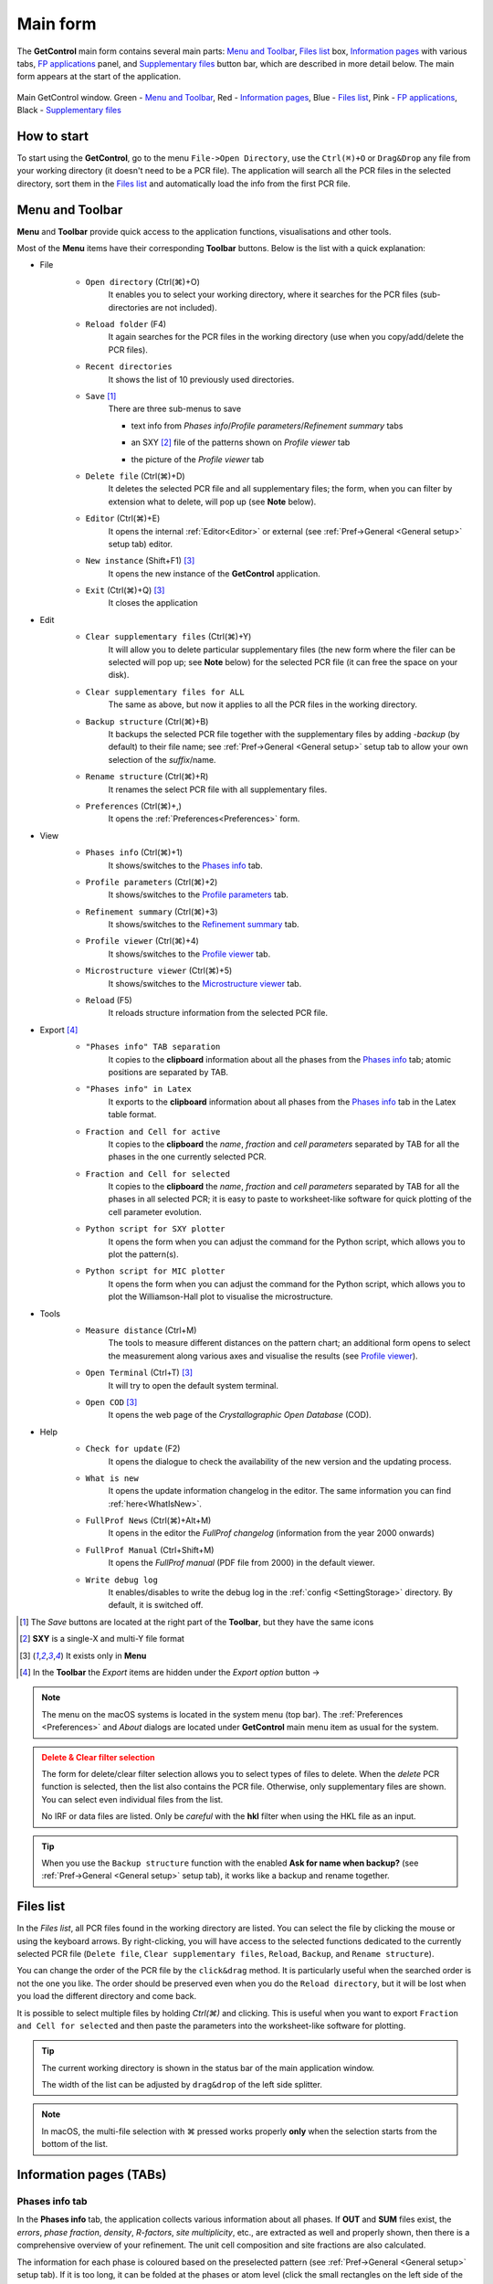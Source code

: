 .. _Main Form:

Main form
#########

The **GetControl** main form contains several main parts: `Menu and Toolbar`_, `Files list`_ box, `Information pages`_ with various tabs, `FP applications`_ panel, and `Supplementary files`_ button bar, which are described in more detail below. The main form appears at the start of the application.

.. figure:: ./img/mainform-empty.jpg
    :width: 80%
    :align: center

    Main GetControl window. Green - `Menu and Toolbar`_, Red - `Information pages`_, Blue - `Files list`_, Pink - `FP applications`_, Black - `Supplementary files`_

How to start
============

To start using the **GetControl**, go to the menu ``File->Open Directory``, use the ``Ctrl(⌘)+O`` or ``Drag&Drop`` any file from your working directory (it doesn't need to be a PCR file). The application will search all the PCR files in the selected directory, sort them in the `Files list`_ and automatically load the info from the first PCR file.

.. _Menu and Toolbar:

Menu and Toolbar
================

**Menu** and **Toolbar** provide quick access to the application functions, visualisations and other tools.

Most of the **Menu** items have their corresponding **Toolbar** buttons. Below is the list with a quick explanation:

- File
    .. image:: ./svg/folder-open.png
        :align: left
        :width: 20px

    * ``Open directory`` (Ctrl(⌘)+O)
        It enables you to select your working directory, where it searches for the PCR files (sub-directories are not included).

    .. image:: ./svg/reload-folder.png
        :align: left
        :width: 20px

    * ``Reload folder`` (F4)
        It again searches for the PCR files in the working directory (use when you copy/add/delete the PCR files).

    .. image:: ./svg/folder-open-recent.png
        :align: left
        :width: 20px

    * ``Recent directories``
        It shows the list of 10 previously used directories.
    * ``Save`` [1]_
        There are three sub-menus to save

        .. image:: ./svg/save-info.png
            :align: left
            :width: 20px

        + text info from *Phases info*/*Profile parameters*/*Refinement summary* tabs

        .. image:: ./svg/save-xy.png
            :align: left
            :width: 20px

        + an SXY [2]_ file of the patterns shown on *Profile viewer* tab

        .. image:: ./svg/save-picture.png
            :align: left
            :width: 20px

        + the picture of the *Profile viewer* tab

    .. image:: ./svg/bin-trash.png
        :align: left
        :width: 20px

    * ``Delete file`` (Ctrl(⌘)+D)
        It deletes the selected PCR file and all supplementary files; the form, when you can filter by extension what to delete, will pop up (see **Note** below).

    .. image:: ./svg/editor.png
        :align: left
        :width: 20px

    * ``Editor`` (Ctrl(⌘)+E)
        It opens the internal :ref:`Editor<Editor>` or external (see :ref:`Pref->General <General setup>` setup tab) editor.

    .. image:: ./svg/GetControl.png
        :align: left
        :width: 20px

    * ``New instance`` (Shift+F1) [3]_
        It opens the new instance of the **GetControl** application.

    .. image:: ./svg/exit.png
        :align: left
        :width: 20px

    * ``Exit`` (Ctrl(⌘)+Q) [3]_
        It closes the application
- Edit
    .. image:: ./svg/clean.png
        :align: left
        :width: 20px

    * ``Clear supplementary files`` (Ctrl(⌘)+Y)
        It will allow you to delete particular supplementary files (the new form where the filer can be selected will pop up; see **Note** below) for the selected PCR file (it can free the space on your disk).

    .. image:: ./svg/clean-all.png
        :align: left
        :width: 20px

    * ``Clear supplementary files for ALL``
        The same as above, but now it applies to all the PCR files in the working directory.

    .. image:: ./svg/backup-file.png
        :align: left
        :width: 20px

    * ``Backup structure`` (Ctrl(⌘)+B)
        It backups the selected PCR file together with the supplementary files by adding `-backup` (by default) to their file name; see :ref:`Pref->General <General setup>` setup tab to allow your own selection of the *suffix*/name.

    .. image:: ./svg/rename.png
        :align: left
        :width: 20px

    * ``Rename structure`` (Ctrl(⌘)+R)
        It renames the select PCR file with all supplementary files.

    .. image:: ./svg/setup.png
        :align: left
        :width: 20px

    * ``Preferences`` (Ctrl(⌘)+,)
        It opens the :ref:`Preferences<Preferences>` form.
- View
    .. image:: ./svg/phase-info.png
        :align: left
        :width: 20px

    * ``Phases info`` (Ctrl(⌘)+1)
        It shows/switches to the `Phases info`_ tab.

    .. image:: ./svg/profile-info.png
        :align: left
        :width: 20px

    * ``Profile parameters`` (Ctrl(⌘)+2)
        It shows/switches to the `Profile parameters`_ tab.

    .. image:: ./svg/summary-info.png
        :align: left
        :width: 20px

    * ``Refinement summary`` (Ctrl(⌘)+3)
        It shows/switches to the `Refinement summary`_ tab.

    .. image:: ./svg/profile-viewer.png
        :align: left
        :width: 20px

    * ``Profile viewer`` (Ctrl(⌘)+4)
        It shows/switches to the `Profile viewer`_ tab.

    .. image:: ./svg/mic-info.png
        :align: left
        :width: 20px

    * ``Microstructure viewer`` (Ctrl(⌘)+5)
        It shows/switches to the `Microstructure viewer`_ tab.

    .. image:: ./svg/reload.png
        :align: left
        :width: 20px

    * ``Reload`` (F5)
        It reloads structure information from the selected PCR file.

.. _Menu export:

- Export [4]_
    .. image:: ./svg/export-tab.png
        :align: left
        :width: 20px

    * ``"Phases info" TAB separation``
        It copies to the **clipboard** information about all the phases from the `Phases info`_ tab; atomic positions are separated by TAB.

    .. image:: ./svg/export-tex.png
        :align: left
        :width: 20px

    * ``"Phases info" in Latex``
        It exports to the **clipboard** information about all phases from the `Phases info`_ tab in the Latex table format.

    .. image:: ./svg/export-cell.png
        :align: left
        :width: 20px

    * ``Fraction and Cell for active``
        It copies to the **clipboard** the *name*, *fraction* and *cell parameters* separated by TAB for all the phases in the one currently selected PCR.

    .. image:: ./svg/export-cell-all.png
        :align: left
        :width: 20px

    * ``Fraction and Cell for selected``
        It copies to the **clipboard** the *name*, *fraction* and *cell parameters* separated by TAB for all the phases in all selected PCR; it is easy to paste to worksheet-like software for quick plotting of the cell parameter evolution.

    .. image:: ./svg/Python.png
        :align: left
        :width: 20px

    * ``Python script for SXY plotter``
        It opens the form when you can adjust the command for the Python script, which allows you to plot the pattern(s).

    .. image:: ./svg/Python.png
        :align: left
        :width: 20px

    * ``Python script for MIC plotter``
        It opens the form when you can adjust the command for the Python script, which allows you to plot the Williamson-Hall plot to visualise the microstructure.
- Tools
    .. image:: ./svg/measure.png
        :align: left
        :width: 20px

    * ``Measure distance`` (Ctrl+M)
        The tools to measure different distances on the pattern chart; an additional form opens to select the measurement along various axes and visualise the results (see `Profile viewer`_).

    .. image:: ./svg/terminal.png
        :align: left
        :width: 20px

    * ``Open Terminal`` (Ctrl+T) [3]_
        It will try to open the default system terminal.

    .. image:: ./svg/COD.png
        :align: left
        :width: 20px

    * ``Open COD`` [3]_
        It opens the web page of the *Crystallographic Open Database* (COD).
- Help
    .. image:: ./svg/check-for-update.png
        :align: left
        :width: 20px

    * ``Check for update`` (F2)
        It opens the dialogue to check the availability of the new version and the updating process.

    .. image:: ./svg/what-is-new.png
        :align: left
        :width: 20px

    * ``What is new``
        It opens the update information changelog in the editor. The same information you can find :ref:`here<WhatIsNew>`.

    .. image:: ./svg/FP-news.png
        :align: left
        :width: 20px

    * ``FullProf News`` (Ctrl(⌘)+Alt+M)
        It opens in the editor the *FullProf changelog* (information from the year 2000 onwards)

    .. image:: ./svg/FP-manual.png
        :align: left
        :width: 20px

    * ``FullProf Manual`` (Ctrl+Shift+M)
        It opens the *FullProf manual* (PDF file from 2000) in the default viewer.
    * ``Write debug log``
        It enables/disables to write the debug log in the :ref:`config <SettingStorage>` directory. By default, it is switched off.

.. [1] The *Save* buttons are located at the right part of the **Toolbar**, but they have the same icons
.. [2] **SXY** is a single-X and multi-Y file format
.. [3] It exists only in **Menu**

    .. image:: ./svg/export.png
        :align: right
        :width: 20px

.. [4] In the **Toolbar** the *Export* items are hidden under the *Export option* button ->



.. note::
    The menu on the macOS systems is located in the system menu (top bar). The :ref:`Preferences <Preferences>` and *About* dialogs are located under **GetControl** main menu item as usual for the system.

.. admonition:: Delete & Clear filter selection
    :class: attention

    .. image:: ./img/clean-delete-form.jpg
        :width: 50%
        :align: right

    The form for delete/clear filter selection allows you to select types of files to delete. When the *delete* PCR function is selected, then the list also contains the PCR file. Otherwise, only supplementary files are shown. You can select even individual files from the list.

    No IRF or data files are listed. Only be *careful* with the **hkl** filter when using the HKL file as an input.

.. tip::
    When you use the ``Backup structure`` function with the enabled **Ask for name when backup?** (see :ref:`Pref->General <General setup>` setup tab), it works like a backup and rename together.

.. _Files list:

Files list
==========

In the *Files list*, all PCR files found in the working directory are listed. You can select the file by clicking the mouse or using the keyboard arrows. By right-clicking, you will have access to the selected functions dedicated to the currently selected PCR file (``Delete file``, ``Clear supplementary files``, ``Reload``, ``Backup``, and ``Rename structure``).

You can change the order of the PCR file by the ``click&drag`` method. It is particularly useful when the searched order is not the one you like. The order should be preserved even when you do the ``Reload directory``, but it will be lost when you load the different directory and come back.

It is possible to select multiple files by holding *Ctrl(⌘)* and clicking. This is useful when you want to export ``Fraction and Cell for selected`` and then paste the parameters into the worksheet-like software for plotting.

.. tip::
    The current working directory is shown in the status bar of the main application window.

    The width of the list can be adjusted by ``drag&drop`` of the left side splitter.

.. note::
    In macOS, the multi-file selection with ⌘ pressed works properly **only** when the selection starts from the bottom of the list.

.. _Information pages:

Information pages (TABs)
========================

.. _Phases info:

Phases info tab
---------------

In the **Phases info** tab, the application collects various information about all phases. If **OUT** and **SUM** files exist, the *errors*, *phase fraction*, *density*, *R-factors*, *site multiplicity*, etc., are extracted as well and properly shown, then there is a comprehensive overview of your refinement. The unit cell composition and site fractions are also calculated.

The information for each phase is coloured based on the preselected pattern (see :ref:`Pref->General <General setup>` setup tab). If it is too long, it can be folded at the phases or atom level (click the small rectangles on the left side of the text).

.. figure:: ./img/phasesinfo.jpg
    :width: 80%
    :align: center

    Phases info tab

.. tip::
    If you want to calculate the composition in the *chemical formula format* (by default, the composition of the whole unit cell is calculated), provide the number of formula units per unit cell (**Z value** -> input like ``Z=x`` where ``x`` is the integer number) in the PCR file just after the phase title. It will not affect any other *keywords* you can use with *FullProf*.

    .. parsed-literal::

        !-------------------------------------------------------------------------------
        !  Data for PHASE number:   1  ==> Current R_Bragg for Pattern#  1:   4.7090
        !-------------------------------------------------------------------------------
        Fe2P - structural - 1 **Z=3** magph2
        !
        !Nat Dis Ang Jbt Isy Str Furth        ATZ     Nvk More
          8   0   0   0   0   0   0        423.0645   0   0

.. _Profile parameters:

Profile parameters tab
----------------------

In the **Profile parameters** tab, there are extracted some useful information about the profile for each phase as *profile type*, *IRF used*, *profile parameters* refined, etc. If the *preferred orientation* correction is used, the parameters are also listed here. If *microstructure* is calculated, a summary is provided for size and strain broadening (average strain/size parameters).

If the ``Ana`` parameter is set to **1**, then also info about the sharpest reflection and some other analytical information is extracted together with the *Effective number of reflections* (see **Attention** below).

.. figure:: ./img/profileparameters.jpg
    :width: 80%
    :align: center

    Profile parameters tab

Information is sorted by phases and colourised with the same pattern as in the `Phases info`_ tab. In a multi-pattern setting, information for each pattern is connected with each phase.

.. attention::
    The parameter *Effective number of reflection* should be greater than **4**, meaning that you have more than four independent reflections per intensity affecting parameter. Otherwise, your refinement result may not be accurate.

.. _Refinement summary:

Refinement summary tab
----------------------

**Refinement summary** tab shows the information about the whole refinement, for example, *Chi2*, number of parameters and information about the last refinement run.

If the parameter ``Mat`` is set to **1**, the list of correlated parameters is listed (only for correlation greater than 50%).

The following block contains information about the patterns (*data file*, *pattern contribution*, *zero shift*, etc.). It also, for each pattern, provides the *R-factors* and the *Scor* parameter. According to the FP manual, all the errors of the refinement should be multiplied by this *Scor* factor to obtain more realistic values. The **GetControl** can do it for you when you check out this option in the :ref:`Pref->General<General setup>` setup. If done so, you will see the text **(applied!)** after the *Scor* value.

.. figure:: ./img/refinementsummary.jpg
    :width: 80%
    :align: center

    Refinement summary tab

After all the pattern information, there is a list of potentially negative FWHM points. If your refinement is good, you should see nothing in the list.

.. _Profile viewer:

Profile viewer tab
------------------

The **Profile viewer** tab visualises the PRF file with some advanced features. In a multi-pattern setup, there is a button for each pattern on the top of the tab to switch between them quickly. The *hint* when over the button provides information on the pattern radiation and file name.

Braggs are coloured with the same pattern as phases in the `Phases info`_ tab. The same applies when the phase contribution is calculated.

.. figure:: ./img/profileviewer.jpg
    :width: 80%
    :align: center

    Profile viewer tab

The layout of the **Profile view**, for example, the axis font size, etc., can be adjusted in the :ref:`Pref->Profile chart <Profile chart>` setup tab.

.. tip::
    To get the contribution for each phase, set the ``Ipr`` parameter to **3**. Then, launch the FP refinement, and when you reload the file, the application will automatically search for the phase's contributions and load them.

If you hang over the Bragg positions, a hint pops up to show the extensive information gathered from the OUT and PRF files about the pointed position.

.. figure:: ./img/profile-braggs.jpg
    :width: 60%
    :align: center

    Bragg information

.. _Axis manipulations:

Axis manipulations
^^^^^^^^^^^^^^^^^^

At the bottom of the tab, there is a drop-down menu to adjust the X and Y axis. For the X-axis, there is an option to plot in the original (**2Theta**/**TOF**), **d** or **Q** spacing. For the Y-axis, there is an option for the **original**, **relative**, **relative with zero=Ymin** and **Square root**. Next to those options, there are informative labels showing the position of the cursor in various units.

.. tip::
    To easily compare results in the multi-pattern setup, set the X-axis in **Q** or **d** spacing and the Y-axis to **relative with zero=Ymin**. Then, you can switch between patterns and see how each pattern contributes to the same reciprocal space region. If you zoom in, the zoom region is preserved when you change the pattern.

Chart navigation
^^^^^^^^^^^^^^^^

The navigation on the chart is a bit different from the *Winplotr* navigation. Below is a description of the possible manipulations:

- **ZOOM IN**
    Use the mouse ``drag&drop`` technique from *left-to-right* and from *top-to-bottom*, in other words, in diagonal to **down-right**. This is the same as in *Winplotr*.
- **UNDO ZOOM**
    Use the mouse ``drag&drop`` technique in the opposite direction than *ZOOM IN* (kind of "unzoom"). It means diagonal to **top-left**. The single **left-click** does the same job. **Different** from *WinPlotr*.
- Chart **positioning**
    Use the mouse **right** ``click&drag`` method to move the chart freely in any direction.

.. note::
    There is no **right-click** routine for *Winplotr*. *Undo-zoom* is done by a simple click or "unzoom" drag&drop.

.. _Chart export:

Chart export
^^^^^^^^^^^^

You can export charts in several ways. You can save the **Profile viewer** screen as a *picture* of various formats. You can save the data as an *SXY file* (header describes the meaning of the columns), import it to your favourite data plotting software, and do your own tricks. Or you can use the provided Python script - **SXY plotter**. All *export* features are available in the `Menu and Toolbar`_ -> ``Export``.

.. _SXY plotter example:

.. figure:: ./img/sxy-plotter-example.jpg
    :width: 90%
    :align: center

    Example of the *SXY plotter* output

Measuring tool
^^^^^^^^^^^^^^

When the **Profile viewer** is active tab, you can use the **Measuring tool**, which allows you to measure along X, Y or general directions. The info about the measured distances is visualised on the measuring tool form, which pops up when the tool is activated.

.. figure:: ./img/profile-measuring.jpg
    :width: 70%
    :align: center

    Measuring tool example

.. note::
    The **ZOOM** options will not work when *Measuring form* is visible. You need to use the **Ctrl** to enable it within the measuring mode or close the form.

.. _Microstructure viewer:

Microstructure viewer tab
-------------------------

The **Microstructure viewer** tab is only visible when the *microstructure effects* are calculated and the *IRF* (instrument resolution file) is provided. In the default setting, it plots the *Williamson-Hall* (WH) plot. In the top part of the tab, you can select the appropriate phase or pattern. If the phase or pattern name is *grey*, it means that no microstructure has been implemented in the refinement for this phase/pattern.

If the asymmetric model of broadening is used, the chars of *Maximum strain* or *Apparent size* can reveal the directional feeling about the microstructure.

.. figure:: ./img/microstructureviewer.jpg
    :width: 80%
    :align: center

    Microstructure viewer tab

The layout of the **Microstructure view**, for example, the axis font size, etc., can be adjusted in the :ref:`Pref->MIC chart <MIC chart>` setup tab.

.. note::
    **Microstructure viewer** visualises the content of the MIC file created during refinement.

The WH plot can be plotted using the provided Python script - **MIC plotter**.

.. _FP applications:

FP applications
---------------

The panel provides access to a quick launch of the selected *FullProf* applications.

.. figure:: ./svg/FP2k.ico
    :width: 32px
    :align: left

- *FullProf* (shortcut F9)
    Launching the FullProf (*wfp2k*) with the selected PCR file.

.. figure:: ./svg/EdPcr.png
    :width: 32px
    :align: left

- *EdPcr* (shortcut F10)
    Open the selected PCR file with the *EdPcr* tool

.. figure:: ./svg/WinPLOTR.png
    :width: 32px
    :align: left

- *WinPlotr* (shortcut F11)
    Opens the PRF file with the *WinPlotr* tool. This tool is not available on *Unix-based* systems.

.. figure:: ./svg/WinPLOTR-2006.png
    :width: 32px
    :align: left

- *WinPlotr2006*
    Opens the PRF file with the *WinPlotr2006* tool.

.. figure:: ./svg/Sym.ico
    :width: 32px
    :align: left

- *Symmcal*
    It opens the *Symmcal* tool for information about the space groups

.. figure:: ./svg/SymMag.ico
    :width: 32px
    :align: left

- *MagSymmCal*
    It opens the *MagSymmCal* tool for information about the magnetic space groups

.. figure:: ./svg/PowderPat.ico
    :width: 32px
    :align: left

- *PowderPat*
    It opens the *Powder Pattern Calculation* tool. It can import CIF files and simulate the powder patterns for various settings and radiations, etc.

.. caution::
    Those tools are available only when the *FullProf* path is properly set up in the :ref:`Pref->General <General setup>` setup tab.

.. _Supplementary files:

Supplementary files
-------------------

The **Supplementary files** buttons' bar provides easy access to the various supplementary files created during the refinement. You can edit them or launch additional tools (*FPStudio*, *GFourier*, etc.) with the proper input files and perform further analysis. The buttons act as single buttons or as a drop-down menu that appears when clicking to navigate in a more concrete action selection. If the button name is *grey*, it means that the supplementary file of the particular kind doesn't exist.

- PCR (shortcut F6)
    It opens the selected PCR file in the editor.
- OUT (shortcut F7)
    It opens the selected OUT file in the editor.
- SUM (shortcut F8)
    It opens the selected SUM file in the editor.
- DIS
    If the distances/angles or BVS are calculated, the results are opened in the editor.
- MIC
    If microstructure files are created, then it allows them to open, and if the 3D visualisation is initiated, then it allows it to be opened in the *VESTA* viewer. The MIC files are grouped by the phase name.

.. tip::
    To enable the 3D visualisation of the *microstructure*, you need to put the parameter ``Jvi`` to **5** and have the *IRF* file defined. *Note*: ``Jvi`` is available only when ``More`` for selected phase is set to **1**.

- FST
    The **FPStudio** files can be opened and modified in the editor or directly opened by the *FPStudio* tool to visualise. The FST files are grouped by the phase name.
- INP
    The **GFrourier** files can be opened and modified in the editor or directly opened by the *GFourier* tool to do the analysis. If the analysis is done, there will be items to access the output or to the Fourier maps visualisation (*Realod* the file or use *F5* to see it).
- CFL
    The files for **BondStr** tool. You can edit the input files in the editor or open them directly with the *BondStr* tool. If the analysis is done by the tool, there will be access to the results and visualisations (BVS maps, etc.) (*Realod* the file or use *F5* to see it).
- CIF
    If CIF files are created and a viewer is provided (see :ref:`Pref->General <General setup>` setup tab), then there is access to directly open the created CIF file.
- Dys
    If the input files for *Dysnomia* (MEM analysis) are created, there is access to open the input files in the editor or to launch the analysis directly and, after the analysis is done, to visualise the outputs and Fourier maps.

.. tip::
    To enable the creation of the *Dysnomia* (MEM analysis) input files, set the parameter ``Fou`` to **6**. Consult the `Dysnomia web`_ for more information and help.

.. _Dysnomia web: https://jp-minerals.org/dysnomia/en/

.. _CC:

- CC
    The *crystallographic calculations* input files. First, you need to create the CC files for your PCR file by clicking *Create CrysCalc files* in the sub-menu. It will create the text files for each phase with some basic inputs. Then, you can launch the *cryscalc* tool on this input or edit and adjust the input file.

    There are preset options from which some of them are disabled (see description inside the input file). The *cryscalc* tool can calculate useful crystallographic information such as *absorption per unit cell*, *showing the scattering coefficients* for atoms and many more. Please consult the *help* of the tool for more information.




